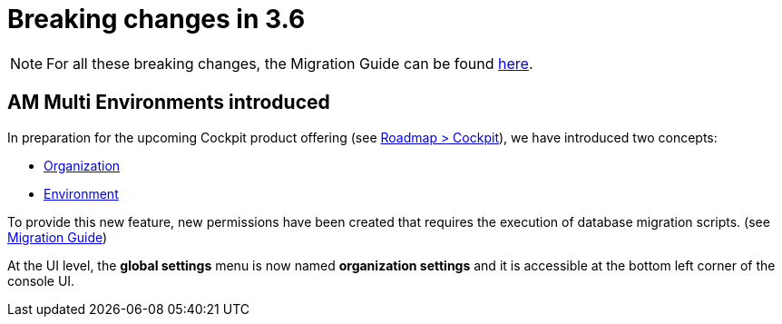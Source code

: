= Breaking changes in 3.6
:page-sidebar: false

NOTE: For all these breaking changes, the Migration Guide can be found link:/am/current/am_installguide_migration.html[here].

== AM Multi Environments introduced

In preparation for the upcoming Cockpit product offering (see link:https://www.gravitee.io/products/roadmap[Roadmap > Cockpit]), we have introduced two concepts:

* link:/am/current/am_adminguide_organizations_and_environments.html#organization[Organization]
* link:/am/current/am_adminguide_organizations_and_environments.html#environment[Environment]

To provide this new feature, new permissions have been created that requires the execution of database migration scripts. (see link:/am/current/am_installguide_migration.html[Migration Guide])

At the UI level, the *global settings* menu is now named *organization settings* and it is accessible at the bottom left corner of the console UI.
